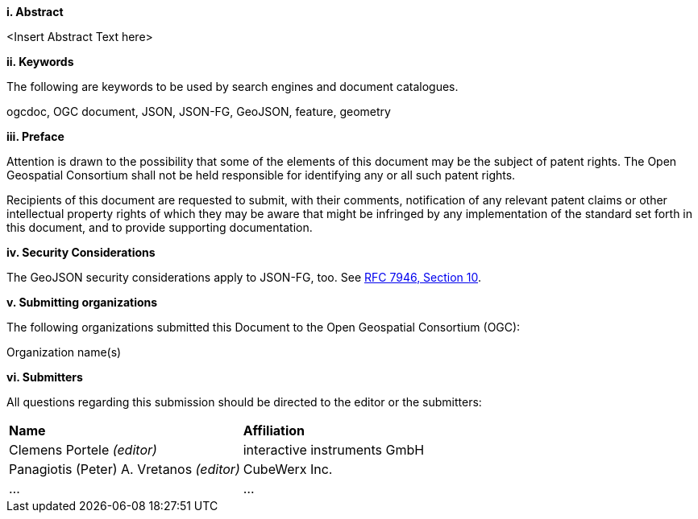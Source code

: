 [big]*i.     Abstract*

<Insert Abstract Text here>

[big]*ii.    Keywords*

The following are keywords to be used by search engines and document catalogues.

ogcdoc, OGC document, JSON, JSON-FG, GeoJSON, feature, geometry

[big]*iii.   Preface*

Attention is drawn to the possibility that some of the elements of this document may be the subject of patent rights. The Open Geospatial Consortium shall not be held responsible for identifying any or all such patent rights.

Recipients of this document are requested to submit, with their comments, notification of any relevant patent claims or other intellectual property rights of which they may be aware that might be infringed by any implementation of the standard set forth in this document, and to provide supporting documentation.

[[security-considerations]]
[big]*iv.    Security Considerations*

The GeoJSON security considerations apply to JSON-FG, too. See https://datatracker.ietf.org/doc/html/rfc7946#section-10[RFC 7946, Section 10].

[big]*v.    Submitting organizations*

The following organizations submitted this Document to the Open Geospatial Consortium (OGC):

Organization name(s)

[big]*vi.     Submitters*

All questions regarding this submission should be directed to the editor or the submitters:

|===
|*Name* |*Affiliation*
|Clemens Portele _(editor)_ |interactive instruments GmbH
|Panagiotis (Peter) A. Vretanos _(editor)_ |CubeWerx Inc.
|... |...
|===
